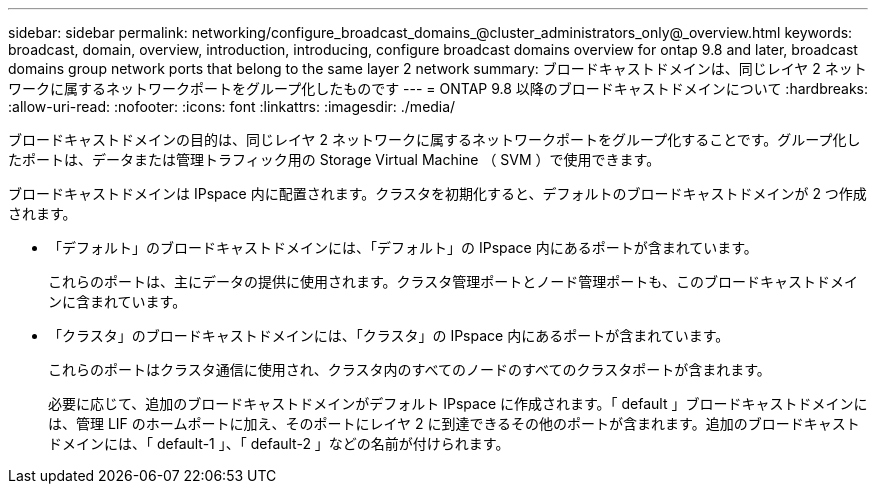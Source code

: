 ---
sidebar: sidebar 
permalink: networking/configure_broadcast_domains_@cluster_administrators_only@_overview.html 
keywords: broadcast, domain, overview, introduction, introducing, configure broadcast domains overview for ontap 9.8 and later, broadcast domains group network ports that belong to the same layer 2 network 
summary: ブロードキャストドメインは、同じレイヤ 2 ネットワークに属するネットワークポートをグループ化したものです 
---
= ONTAP 9.8 以降のブロードキャストドメインについて
:hardbreaks:
:allow-uri-read: 
:nofooter: 
:icons: font
:linkattrs: 
:imagesdir: ./media/


[role="lead"]
ブロードキャストドメインの目的は、同じレイヤ 2 ネットワークに属するネットワークポートをグループ化することです。グループ化したポートは、データまたは管理トラフィック用の Storage Virtual Machine （ SVM ）で使用できます。

ブロードキャストドメインは IPspace 内に配置されます。クラスタを初期化すると、デフォルトのブロードキャストドメインが 2 つ作成されます。

* 「デフォルト」のブロードキャストドメインには、「デフォルト」の IPspace 内にあるポートが含まれています。
+
これらのポートは、主にデータの提供に使用されます。クラスタ管理ポートとノード管理ポートも、このブロードキャストドメインに含まれています。

* 「クラスタ」のブロードキャストドメインには、「クラスタ」の IPspace 内にあるポートが含まれています。
+
これらのポートはクラスタ通信に使用され、クラスタ内のすべてのノードのすべてのクラスタポートが含まれます。

+
必要に応じて、追加のブロードキャストドメインがデフォルト IPspace に作成されます。「 default 」ブロードキャストドメインには、管理 LIF のホームポートに加え、そのポートにレイヤ 2 に到達できるその他のポートが含まれます。追加のブロードキャストドメインには、「 default-1 」、「 default-2 」などの名前が付けられます。


